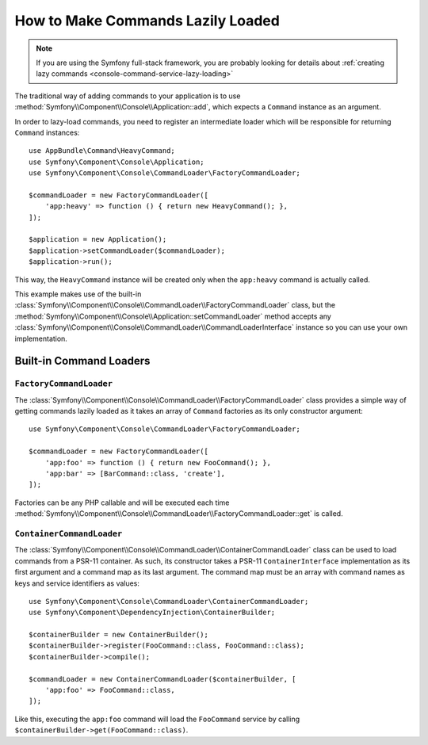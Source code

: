 How to Make Commands Lazily Loaded
==================================

.. versionadded:: 3.4

    Support for command lazy loading was introduced in Symfony 3.4.

.. note::

    If you are using the Symfony full-stack framework, you are probably looking for
    details about :ref:`creating lazy commands <console-command-service-lazy-loading>`

The traditional way of adding commands to your application is to use
:method:`Symfony\\Component\\Console\\Application::add`, which expects a
``Command`` instance as an argument.

In order to lazy-load commands, you need to register an intermediate loader
which will be responsible for returning ``Command`` instances::

    use AppBundle\Command\HeavyCommand;
    use Symfony\Component\Console\Application;
    use Symfony\Component\Console\CommandLoader\FactoryCommandLoader;

    $commandLoader = new FactoryCommandLoader([
        'app:heavy' => function () { return new HeavyCommand(); },
    ]);

    $application = new Application();
    $application->setCommandLoader($commandLoader);
    $application->run();

This way, the ``HeavyCommand`` instance will be created only when the ``app:heavy``
command is actually called.

This example makes use of the built-in
:class:`Symfony\\Component\\Console\\CommandLoader\\FactoryCommandLoader` class,
but the :method:`Symfony\\Component\\Console\\Application::setCommandLoader`
method accepts any
:class:`Symfony\\Component\\Console\\CommandLoader\\CommandLoaderInterface`
instance so you can use your own implementation.

Built-in Command Loaders
------------------------

``FactoryCommandLoader``
~~~~~~~~~~~~~~~~~~~~~~~~

The :class:`Symfony\\Component\\Console\\CommandLoader\\FactoryCommandLoader`
class provides a simple way of getting commands lazily loaded as it takes an
array of ``Command`` factories as its only constructor argument::

    use Symfony\Component\Console\CommandLoader\FactoryCommandLoader;

    $commandLoader = new FactoryCommandLoader([
        'app:foo' => function () { return new FooCommand(); },
        'app:bar' => [BarCommand::class, 'create'],
    ]);

Factories can be any PHP callable and will be executed each time
:method:`Symfony\\Component\\Console\\CommandLoader\\FactoryCommandLoader::get`
is called.

``ContainerCommandLoader``
~~~~~~~~~~~~~~~~~~~~~~~~~~

The :class:`Symfony\\Component\\Console\\CommandLoader\\ContainerCommandLoader`
class can be used to load commands from a PSR-11 container. As such, its
constructor takes a PSR-11 ``ContainerInterface`` implementation as its first
argument and a command map as its last argument. The command map must be an array
with command names as keys and service identifiers as values::

    use Symfony\Component\Console\CommandLoader\ContainerCommandLoader;
    use Symfony\Component\DependencyInjection\ContainerBuilder;

    $containerBuilder = new ContainerBuilder();
    $containerBuilder->register(FooCommand::class, FooCommand::class);
    $containerBuilder->compile();

    $commandLoader = new ContainerCommandLoader($containerBuilder, [
        'app:foo' => FooCommand::class,
    ]);

Like this, executing the ``app:foo`` command will load the ``FooCommand`` service
by calling ``$containerBuilder->get(FooCommand::class)``.
